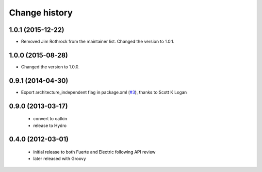 Change history
==============

1.0.1 (2015-12-22)
------------------
* Removed Jim Rothrock from the maintainer list. Changed the version to 1.0.1.

1.0.0 (2015-08-28)
------------------
* Changed the version to 1.0.0.

0.9.1 (2014-04-30)
------------------
* Export architecture_independent flag in package.xml (`#3
  <https://github.com/jack-oquin/ackermann_msgs/issues/3>`_), thanks
  to Scott K Logan

0.9.0 (2013-03-17)
------------------

 * convert to catkin
 * release to Hydro

0.4.0 (2012-03-01)
------------------

 * initial release to both Fuerte and Electric following API review
 * later released with Groovy
